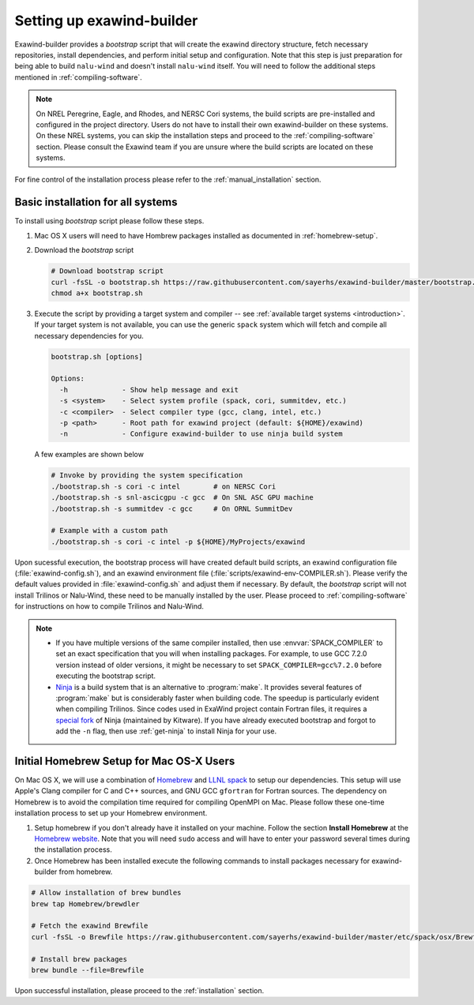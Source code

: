 .. _installation:

Setting up exawind-builder
==========================

Exawind-builder provides a *bootstrap* script that will create the exawind
directory structure, fetch necessary repositories, install dependencies, and
perform initial setup and configuration. Note that this step is just preparation
for being able to build ``nalu-wind`` and doesn't install ``nalu-wind`` itself.
You will need to follow the additional steps mentioned in
:ref:`compiling-software`.

.. note::

   On NREL Peregrine, Eagle, and Rhodes, and NERSC Cori systems, the build
   scripts are pre-installed and configured in the project directory. Users do
   not have to install their own exawind-builder on these systems. On these NREL
   systems, you can skip the installation steps and proceed to the
   :ref:`compiling-software` section. Please consult the Exawind team if you are
   unsure where the build scripts are located on these systems.

For fine control of the installation process please refer to the
:ref:`manual_installation` section.

Basic installation for all systems
----------------------------------

To install using *bootstrap* script please follow these steps.

#. Mac OS X users will need to have Hombrew packages installed as documented in
   :ref:`homebrew-setup`.

#. Download the *bootstrap* script

   .. code-block:: console

      # Download bootstrap script
      curl -fsSL -o bootstrap.sh https://raw.githubusercontent.com/sayerhs/exawind-builder/master/bootstrap.sh
      chmod a+x bootstrap.sh

#. Execute the script by providing a target system and compiler -- see
   :ref:`available target systems <introduction>`. If your target system is not
   available, you can use the generic ``spack`` system which will fetch and compile
   all necessary dependencies for you.

   .. code-block:: console

      bootstrap.sh [options]

      Options:
        -h             - Show help message and exit
        -s <system>    - Select system profile (spack, cori, summitdev, etc.)
        -c <compiler>  - Select compiler type (gcc, clang, intel, etc.)
        -p <path>      - Root path for exawind project (default: ${HOME}/exawind)
        -n             - Configure exawind-builder to use ninja build system

   A few examples are shown below

   .. code-block:: console

      # Invoke by providing the system specification
      ./bootstrap.sh -s cori -c intel        # on NERSC Cori
      ./bootstrap.sh -s snl-ascicgpu -c gcc  # On SNL ASC GPU machine
      ./bootstrap.sh -s summitdev -c gcc     # On ORNL SummitDev

      # Example with a custom path
      ./bootstrap.sh -s cori -c intel -p ${HOME}/MyProjects/exawind

Upon sucessful execution, the bootstrap process will have created default build
scripts, an exawind configuration file (:file:`exawind-config.sh`), and an
exawind environment file (:file:`scripts/exawind-env-COMPILER.sh`). Please
verify the default values provided in :file:`exawind-config.sh` and adjust them
if necessary. By default, the *bootstrap* script will not install Trilinos or
Nalu-Wind, these need to be manually installed by the user. Please proceed to
:ref:`compiling-software` for instructions on how to compile Trilinos and
Nalu-Wind.

.. note::

   - If you have multiple versions of the same compiler installed, then use
     :envvar:`SPACK_COMPILER` to set an exact specification that you will when
     installing packages. For example, to use GCC 7.2.0 version instead of older
     versions, it might be necessary to set ``SPACK_COMPILER=gcc%7.2.0`` before
     executing the bootstrap script.

   - `Ninja <https://ninja-build.org>`_ is a build system that is an alternative
     to :program:`make`. It provides several features of :program:`make` but is
     considerably faster when building code. The speedup is particularly evident
     when compiling Trilinos. Since codes used in ExaWind project contain
     Fortran files, it requires a `special fork
     <https://github.com/Kitware/ninja>`_ of Ninja (maintained by Kitware). If
     you have already executed bootstrap and forgot to add the ``-n`` flag, then
     use :ref:`get-ninja` to install Ninja for your use.

.. _homebrew-setup:

Initial Homebrew Setup for Mac OS-X Users
-----------------------------------------

On Mac OS X, we will use a combination of `Homebrew <https://brew.sh>`_ and
`LLNL spack <https://github.com/llnl/spack>`_ to setup our dependencies. This
setup will use Apple's Clang compiler for C and C++ sources, and GNU GCC
``gfortran`` for Fortran sources. The dependency on Homebrew is to avoid the
compilation time required for compiling OpenMPI on Mac. Please follow these
one-time installation process to set up your Homebrew environment.

#. Setup homebrew if you don't already have it installed on your machine. Follow
   the section **Install Homebrew** at the `Homebrew website <https://brew.sh>`_.
   Note that you will need ``sudo`` access and will have to enter your password
   several times during the installation process.

#. Once Homebrew has been installed execute the following commands to install
   packages necessary for exawind-builder from homebrew.

.. code-block:: console

   # Allow installation of brew bundles
   brew tap Homebrew/brewdler

   # Fetch the exawind Brewfile
   curl -fsSL -o Brewfile https://raw.githubusercontent.com/sayerhs/exawind-builder/master/etc/spack/osx/Brewfile

   # Install brew packages
   brew bundle --file=Brewfile

Upon successful installation, please proceed to the :ref:`installation` section.
